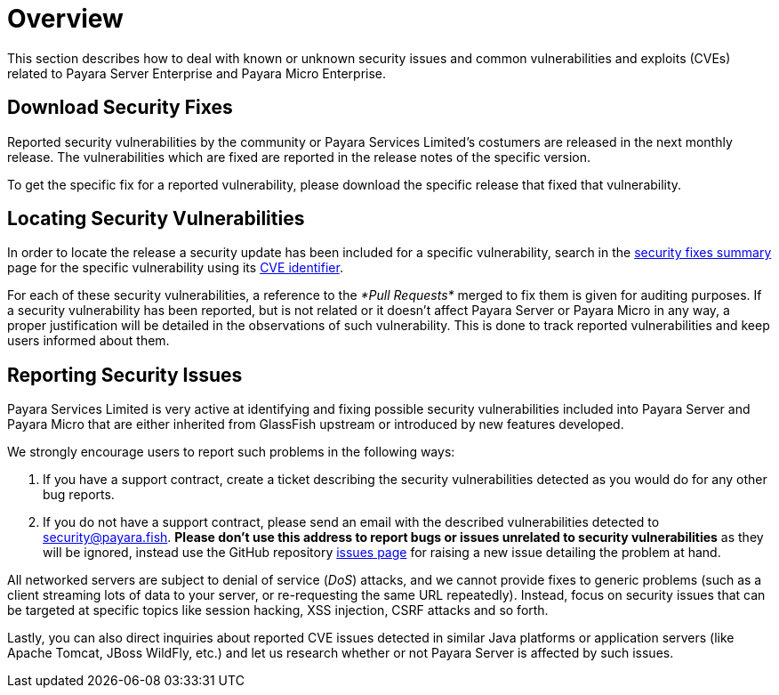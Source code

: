 [[overview]]
= Overview

This section describes how to deal with known or unknown security issues and
common vulnerabilities and exploits (CVEs) related to Payara Server Enterprise and
Payara Micro Enterprise.

[[download-security-fixes]]
== Download Security Fixes

Reported security vulnerabilities by the community or Payara Services Limited's
 costumers are released in the next monthly release. The vulnerabilities which are fixed are reported in the release notes of the specific version.

To get the specific fix for a reported vulnerability, please download the
specific release that fixed that vulnerability.

[[locating-security-vulnerabilities]]
== Locating Security Vulnerabilities

In order to locate the release a security update has been included for a
specific vulnerability, search in the
xref:/security/security-fix-list.adoc[security fixes summary]
page for the specific vulnerability using its
https://cve.mitre.org/cve/identifiers/[CVE identifier].

For each of these security vulnerabilities, a reference to the
_*Pull Requests*_ merged to fix them is given for auditing purposes.
If a security vulnerability has been reported, but is not related or it
doesn't affect Payara Server or Payara Micro in any way, a proper
justification will be detailed in the observations of such vulnerability.
This is done to track reported vulnerabilities and keep users informed
about them.

[[reporting-security-issues]]
== Reporting Security Issues

Payara Services Limited is very active at identifying and fixing possible
security vulnerabilities included into Payara Server and Payara Micro that
are either inherited from GlassFish upstream or introduced by new features
developed.

We strongly encourage users to report such problems in the following ways:

. If you have a support contract, create a ticket describing the security
vulnerabilities detected as you would do for any other bug reports.
. If you do not have a support contract, please send an email with the
described vulnerabilities detected to
mailto:security@payara.fish[security@payara.fish].
*Please don't use this address to report bugs or issues unrelated to security vulnerabilities*
as they will be ignored,  instead use the GitHub repository
https://github.com/payara/Payara/issues[issues page] for raising a new
issue detailing the problem at hand.

[[NOTE]]
====
All networked servers are subject to denial of service
(_DoS_) attacks, and we cannot provide fixes to generic problems
(such as a client streaming lots of data to your server, or re-requesting
the same URL repeatedly). Instead, focus on security issues that can be
targeted at specific topics like session hacking, XSS injection, CSRF attacks
and so forth.
====

Lastly, you can also direct inquiries about reported CVE issues
detected in similar Java platforms or application servers (like Apache
Tomcat, JBoss WildFly, etc.) and let us research whether or not Payara
Server is affected by such issues.
